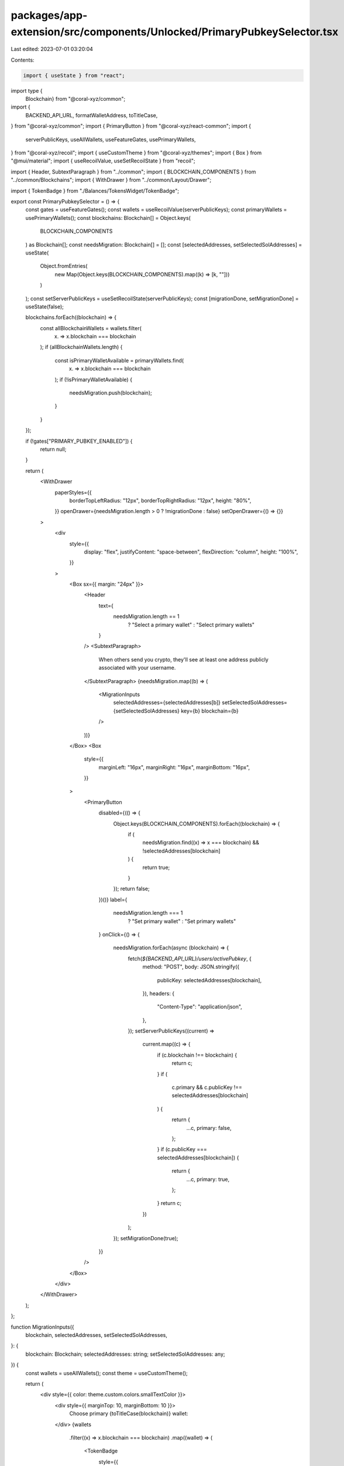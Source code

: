 packages/app-extension/src/components/Unlocked/PrimaryPubkeySelector.tsx
========================================================================

Last edited: 2023-07-01 03:20:04

Contents:

.. code-block:: tsx

    import { useState } from "react";
import type {
  Blockchain} from "@coral-xyz/common";
import {
  BACKEND_API_URL,
  formatWalletAddress,
  toTitleCase,
} from "@coral-xyz/common";
import { PrimaryButton } from "@coral-xyz/react-common";
import {
  serverPublicKeys,
  useAllWallets,
  useFeatureGates,
  usePrimaryWallets,
} from "@coral-xyz/recoil";
import { useCustomTheme } from "@coral-xyz/themes";
import { Box } from "@mui/material";
import { useRecoilValue, useSetRecoilState } from "recoil";

import { Header, SubtextParagraph } from "../common";
import { BLOCKCHAIN_COMPONENTS } from "../common/Blockchains";
import { WithDrawer } from "../common/Layout/Drawer";

import { TokenBadge } from "./Balances/TokensWidget/TokenBadge";

export const PrimaryPubkeySelector = () => {
  const gates = useFeatureGates();
  const wallets = useRecoilValue(serverPublicKeys);
  const primaryWallets = usePrimaryWallets();
  const blockchains: Blockchain[] = Object.keys(
    BLOCKCHAIN_COMPONENTS
  ) as Blockchain[];
  const needsMigration: Blockchain[] = [];
  const [selectedAddresses, setSelectedSolAddresses] = useState(
    Object.fromEntries(
      new Map(Object.keys(BLOCKCHAIN_COMPONENTS).map((k) => [k, ""]))
    )
  );
  const setServerPublicKeys = useSetRecoilState(serverPublicKeys);
  const [migrationDone, setMigrationDone] = useState(false);

  blockchains.forEach((blockchain) => {
    const allBlockchainWallets = wallets.filter(
      (x) => x.blockchain === blockchain
    );
    if (allBlockchainWallets.length) {
      const isPrimaryWalletAvailable = primaryWallets.find(
        (x) => x.blockchain === blockchain
      );
      if (!isPrimaryWalletAvailable) {
        needsMigration.push(blockchain);
      }
    }
  });

  if (!gates["PRIMARY_PUBKEY_ENABLED"]) {
    return null;
  }

  return (
    <WithDrawer
      paperStyles={{
        borderTopLeftRadius: "12px",
        borderTopRightRadius: "12px",
        height: "80%",
      }}
      openDrawer={needsMigration.length > 0 ? !migrationDone : false}
      setOpenDrawer={() => {}}
    >
      <div
        style={{
          display: "flex",
          justifyContent: "space-between",
          flexDirection: "column",
          height: "100%",
        }}
      >
        <Box sx={{ margin: "24px" }}>
          <Header
            text={
              needsMigration.length == 1
                ? "Select a primary wallet"
                : "Select primary wallets"
            }
          />
          <SubtextParagraph>
            When others send you crypto, they'll see at least one address
            publicly associated with your username.
          </SubtextParagraph>
          {needsMigration.map((b) => (
            <MigrationInputs
              selectedAddresses={selectedAddresses[b]}
              setSelectedSolAddresses={setSelectedSolAddresses}
              key={b}
              blockchain={b}
            />
          ))}
        </Box>
        <Box
          style={{
            marginLeft: "16px",
            marginRight: "16px",
            marginBottom: "16px",
          }}
        >
          <PrimaryButton
            disabled={(() => {
              Object.keys(BLOCKCHAIN_COMPONENTS).forEach((blockchain) => {
                if (
                  needsMigration.find((x) => x === blockchain) &&
                  !selectedAddresses[blockchain]
                ) {
                  return true;
                }
              });
              return false;
            })()}
            label={
              needsMigration.length === 1
                ? "Set primary wallet"
                : "Set primary wallets"
            }
            onClick={() => {
              needsMigration.forEach(async (blockchain) => {
                fetch(`${BACKEND_API_URL}/users/activePubkey`, {
                  method: "POST",
                  body: JSON.stringify({
                    publicKey: selectedAddresses[blockchain],
                  }),
                  headers: {
                    "Content-Type": "application/json",
                  },
                });
                setServerPublicKeys((current) =>
                  current.map((c) => {
                    if (c.blockchain !== blockchain) {
                      return c;
                    }
                    if (
                      c.primary &&
                      c.publicKey !== selectedAddresses[blockchain]
                    ) {
                      return {
                        ...c,
                        primary: false,
                      };
                    }
                    if (c.publicKey === selectedAddresses[blockchain]) {
                      return {
                        ...c,
                        primary: true,
                      };
                    }
                    return c;
                  })
                );
              });
              setMigrationDone(true);
            }}
          />
        </Box>
      </div>
    </WithDrawer>
  );
};

function MigrationInputs({
  blockchain,
  selectedAddresses,
  setSelectedSolAddresses,
}: {
  blockchain: Blockchain;
  selectedAddresses: string;
  setSelectedSolAddresses: any;
}) {
  const wallets = useAllWallets();
  const theme = useCustomTheme();

  return (
    <div style={{ color: theme.custom.colors.smallTextColor }}>
      <div style={{ marginTop: 10, marginBottom: 10 }}>
        Choose primary {toTitleCase(blockchain)} wallet:
      </div>
      {wallets
        .filter((x) => x.blockchain === blockchain)
        .map((wallet) => (
          <TokenBadge
            style={{
              marginRight: 5,
              marginBottom: 5,
              fontSize: "14px",
              width: "100px",
            }}
            overwriteBackground={
              selectedAddresses === wallet.publicKey
                ? theme.custom.colors.invertedPrimary
                : theme.custom.colors.bg2
            }
            overwriteColor={
              selectedAddresses === wallet.publicKey
                ? theme.custom.colors.background
                : ""
            }
            onClick={async () => {
              setSelectedSolAddresses((x: any) => ({
                ...x,
                [blockchain]: wallet.publicKey,
              }));
            }}
            label={formatWalletAddress(wallet.publicKey)}
          />
        ))}
    </div>
  );
}


